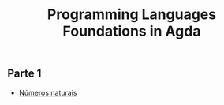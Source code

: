 #+title: Programming Languages Foundations in Agda

** Parte 1
- [[./parte1/Naturals.agda][Números naturais]]
